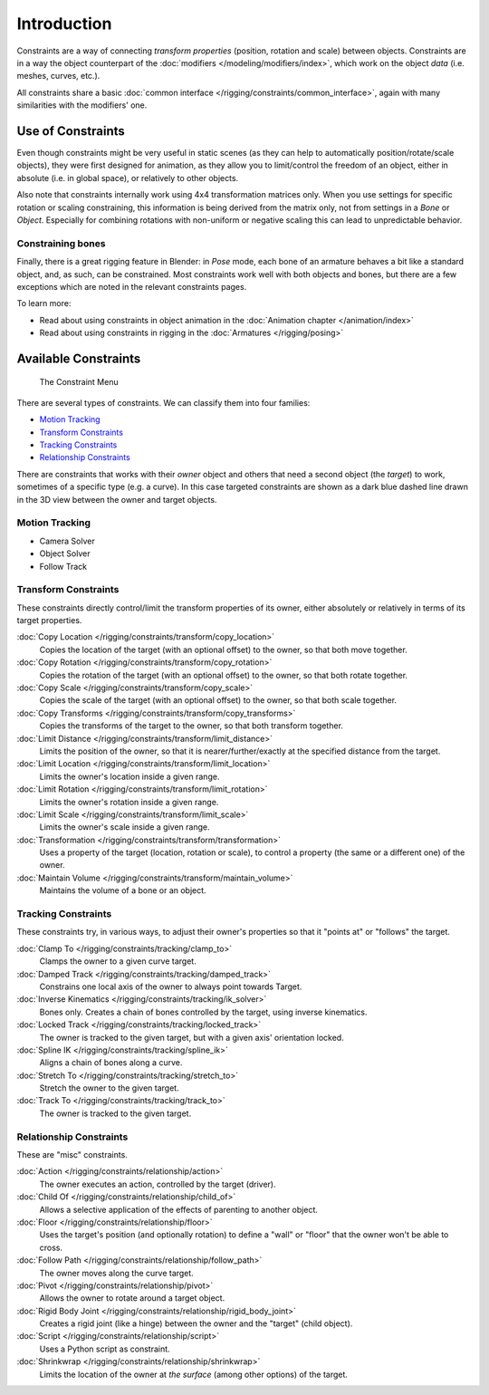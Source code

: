 
..    TODO/Review: {{review|text= motion tracking constraints}} .


************
Introduction
************

Constraints are a way of connecting *transform properties* (position, rotation and scale) between objects.
Constraints are in a way the object counterpart of the :doc:`modifiers </modeling/modifiers/index>`,
which work on the object *data* (i.e. meshes, curves, etc.).

All constraints share a basic :doc:`common interface </rigging/constraints/common_interface>`,
again with many similarities with the modifiers' one.


Use of Constraints
==================

Even though constraints might be very useful in static scenes
(as they can help to automatically position/rotate/scale objects),
they were first designed for animation,
as they allow you to limit/control the freedom of an object, either in absolute (i.e.
in global space), or relatively to other objects.

Also note that constraints internally work using 4x4 transformation matrices only.
When you use settings for specific rotation or scaling constraining,
this information is being derived from the matrix only,
not from settings in a *Bone* or *Object*. Especially for combining
rotations with non-uniform or negative scaling this can lead to unpredictable behavior.


Constraining bones
------------------

Finally, there is a great rigging feature in Blender: in *Pose* mode,
each bone of an armature behaves a bit like a standard object, and, as such,
can be constrained. Most constraints work well with both objects and bones,
but there are a few exceptions which are noted in the relevant constraints pages.

To learn more:

- Read about using constraints in object animation in the :doc:`Animation chapter </animation/index>`
- Read about using constraints in rigging in the :doc:`Armatures </rigging/posing>`


Available Constraints
=====================

.. figure:: /images/Constraints_Introduction_Adding_Constraint_Menu.jpg

   The Constraint Menu


There are several types of constraints. We can classify them into four families:


- `Motion Tracking`_
- `Transform Constraints`_
- `Tracking Constraints`_
- `Relationship Constraints`_


There are constraints that works with their *owner* object and others that need a second
object (the *target*) to work, sometimes of a specific type (e.g. a curve).
In this case targeted constraints are shown as a dark blue dashed line drawn in the 3D view
between the owner and target objects.


Motion Tracking
---------------

.. TODO: document

- Camera Solver
- Object Solver
- Follow Track


Transform Constraints
---------------------

These constraints directly control/limit the transform properties of its owner,
either absolutely or relatively in terms of its target properties.


:doc:`Copy Location </rigging/constraints/transform/copy_location>`
   Copies the location of the target (with an optional offset) to the owner, so that both move together.
:doc:`Copy Rotation </rigging/constraints/transform/copy_rotation>`
   Copies the rotation of the target (with an optional offset) to the owner, so that both rotate together.
:doc:`Copy Scale </rigging/constraints/transform/copy_scale>`
   Copies the scale of the target (with an optional offset) to the owner, so that both scale together.
:doc:`Copy Transforms </rigging/constraints/transform/copy_transforms>`
   Copies the transforms of the target to the owner, so that both transform together.
:doc:`Limit Distance </rigging/constraints/transform/limit_distance>`
   Limits the position of the owner, so that it is nearer/further/exactly at the specified distance from the target.
:doc:`Limit Location </rigging/constraints/transform/limit_location>`
   Limits the owner's location inside a given range.
:doc:`Limit Rotation </rigging/constraints/transform/limit_rotation>`
   Limits the owner's rotation inside a given range.
:doc:`Limit Scale </rigging/constraints/transform/limit_scale>`
   Limits the owner's scale inside a given range.
:doc:`Transformation </rigging/constraints/transform/transformation>`
   Uses a property of the target (location, rotation or scale),
   to control a property (the same or a different one) of the owner.
:doc:`Maintain Volume </rigging/constraints/transform/maintain_volume>`
   Maintains the volume of a bone or an object.


Tracking Constraints
--------------------

These constraints try, in various ways,
to adjust their owner's properties so that it "points at" or "follows" the target.

:doc:`Clamp To </rigging/constraints/tracking/clamp_to>`
   Clamps the owner to a given curve target.
:doc:`Damped Track </rigging/constraints/tracking/damped_track>`
   Constrains one local axis of the owner to always point towards Target.
:doc:`Inverse Kinematics </rigging/constraints/tracking/ik_solver>`
   Bones only. Creates a chain of bones controlled by the target, using inverse kinematics.
:doc:`Locked Track </rigging/constraints/tracking/locked_track>`
   The owner is tracked to the given target, but with a given axis' orientation locked.
:doc:`Spline IK </rigging/constraints/tracking/spline_ik>`
   Aligns a chain of bones along a curve.
:doc:`Stretch To </rigging/constraints/tracking/stretch_to>`
   Stretch the owner to the given target.
:doc:`Track To </rigging/constraints/tracking/track_to>`
   The owner is tracked to the given target.


Relationship Constraints
------------------------

These are "misc" constraints.


:doc:`Action </rigging/constraints/relationship/action>`
   The owner executes an action, controlled by the target (driver).
:doc:`Child Of </rigging/constraints/relationship/child_of>`
   Allows a selective application of the effects of parenting to another object.
:doc:`Floor </rigging/constraints/relationship/floor>`
   Uses the target's position (and optionally rotation)
   to define a "wall" or "floor" that the owner won't be able to cross.
:doc:`Follow Path </rigging/constraints/relationship/follow_path>`
   The owner moves along the curve target.
:doc:`Pivot </rigging/constraints/relationship/pivot>`
   Allows the owner to rotate around a target object.
:doc:`Rigid Body Joint </rigging/constraints/relationship/rigid_body_joint>`
   Creates a rigid joint (like a hinge) between the owner and the "target" (child object).
:doc:`Script </rigging/constraints/relationship/script>`
   Uses a Python script as constraint.
:doc:`Shrinkwrap </rigging/constraints/relationship/shrinkwrap>`
   Limits the location of the owner at *the surface* (among other options) of the target.

